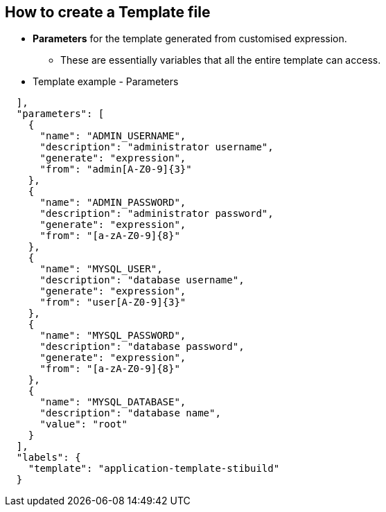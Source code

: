 == How to create a Template file
:noaudio:

* *Parameters* for the template generated from customised expression.
- These are essentially variables that all the entire template can access.

* Template example - Parameters
[source,json]
----
  ],
  "parameters": [
    {
      "name": "ADMIN_USERNAME",
      "description": "administrator username",
      "generate": "expression",
      "from": "admin[A-Z0-9]{3}"
    },
    {
      "name": "ADMIN_PASSWORD",
      "description": "administrator password",
      "generate": "expression",
      "from": "[a-zA-Z0-9]{8}"
    },
    {
      "name": "MYSQL_USER",
      "description": "database username",
      "generate": "expression",
      "from": "user[A-Z0-9]{3}"
    },
    {
      "name": "MYSQL_PASSWORD",
      "description": "database password",
      "generate": "expression",
      "from": "[a-zA-Z0-9]{8}"
    },
    {
      "name": "MYSQL_DATABASE",
      "description": "database name",
      "value": "root"
    }
  ],
  "labels": {
    "template": "application-template-stibuild"
  }
----

ifdef::showScript[]

=== Transcript

In this slide we can see the *parameters* for the template generated from
expression.

these are essentially variables that all the entire template can access.

endif::showScript[]


